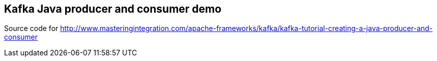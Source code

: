 == Kafka Java producer and consumer demo

Source code for http://www.masteringintegration.com/apache-frameworks/kafka/kafka-tutorial-creating-a-java-producer-and-consumer
